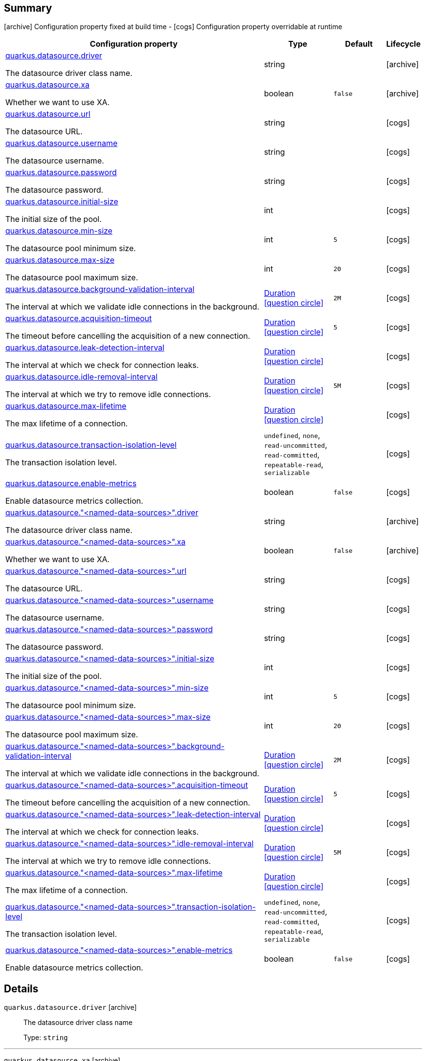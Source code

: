 == Summary

icon:archive[title=Fixed at build time] Configuration property fixed at build time - icon:cogs[title=Overridable at runtime]️ Configuration property overridable at runtime 

[.configuration-reference, cols="65,.^17,.^13,^.^5"]
|===
|Configuration property|Type|Default|Lifecycle

|<<quarkus.datasource.driver, quarkus.datasource.driver>>

The datasource driver class name.|string 
|
| icon:archive[title=Fixed at build time]

|<<quarkus.datasource.xa, quarkus.datasource.xa>>

Whether we want to use XA.|boolean 
|`false`
| icon:archive[title=Fixed at build time]

|<<quarkus.datasource.url, quarkus.datasource.url>>

The datasource URL.|string 
|
| icon:cogs[title=Overridable at runtime]

|<<quarkus.datasource.username, quarkus.datasource.username>>

The datasource username.|string 
|
| icon:cogs[title=Overridable at runtime]

|<<quarkus.datasource.password, quarkus.datasource.password>>

The datasource password.|string 
|
| icon:cogs[title=Overridable at runtime]

|<<quarkus.datasource.initial-size, quarkus.datasource.initial-size>>

The initial size of the pool.|int 
|
| icon:cogs[title=Overridable at runtime]

|<<quarkus.datasource.min-size, quarkus.datasource.min-size>>

The datasource pool minimum size.|int 
|`5`
| icon:cogs[title=Overridable at runtime]

|<<quarkus.datasource.max-size, quarkus.datasource.max-size>>

The datasource pool maximum size.|int 
|`20`
| icon:cogs[title=Overridable at runtime]

|<<quarkus.datasource.background-validation-interval, quarkus.datasource.background-validation-interval>>

The interval at which we validate idle connections in the background.|link:https://docs.oracle.com/javase/8/docs/api/java/time/Duration.html[Duration]
  link:#duration-note-anchor[icon:question-circle[], title=More information about the Duration format]
|`2M`
| icon:cogs[title=Overridable at runtime]

|<<quarkus.datasource.acquisition-timeout, quarkus.datasource.acquisition-timeout>>

The timeout before cancelling the acquisition of a new connection.|link:https://docs.oracle.com/javase/8/docs/api/java/time/Duration.html[Duration]
  link:#duration-note-anchor[icon:question-circle[], title=More information about the Duration format]
|`5`
| icon:cogs[title=Overridable at runtime]

|<<quarkus.datasource.leak-detection-interval, quarkus.datasource.leak-detection-interval>>

The interval at which we check for connection leaks.|link:https://docs.oracle.com/javase/8/docs/api/java/time/Duration.html[Duration]
  link:#duration-note-anchor[icon:question-circle[], title=More information about the Duration format]
|
| icon:cogs[title=Overridable at runtime]

|<<quarkus.datasource.idle-removal-interval, quarkus.datasource.idle-removal-interval>>

The interval at which we try to remove idle connections.|link:https://docs.oracle.com/javase/8/docs/api/java/time/Duration.html[Duration]
  link:#duration-note-anchor[icon:question-circle[], title=More information about the Duration format]
|`5M`
| icon:cogs[title=Overridable at runtime]

|<<quarkus.datasource.max-lifetime, quarkus.datasource.max-lifetime>>

The max lifetime of a connection.|link:https://docs.oracle.com/javase/8/docs/api/java/time/Duration.html[Duration]
  link:#duration-note-anchor[icon:question-circle[], title=More information about the Duration format]
|
| icon:cogs[title=Overridable at runtime]

|<<quarkus.datasource.transaction-isolation-level, quarkus.datasource.transaction-isolation-level>>

The transaction isolation level.|`undefined`, `none`, `read-uncommitted`, `read-committed`, `repeatable-read`, `serializable` 
|
| icon:cogs[title=Overridable at runtime]

|<<quarkus.datasource.enable-metrics, quarkus.datasource.enable-metrics>>

Enable datasource metrics collection.|boolean 
|`false`
| icon:cogs[title=Overridable at runtime]

|<<quarkus.datasource.named-data-sources.driver, quarkus.datasource."<named-data-sources>".driver>>

The datasource driver class name.|string 
|
| icon:archive[title=Fixed at build time]

|<<quarkus.datasource.named-data-sources.xa, quarkus.datasource."<named-data-sources>".xa>>

Whether we want to use XA.|boolean 
|`false`
| icon:archive[title=Fixed at build time]

|<<quarkus.datasource.named-data-sources.url, quarkus.datasource."<named-data-sources>".url>>

The datasource URL.|string 
|
| icon:cogs[title=Overridable at runtime]

|<<quarkus.datasource.named-data-sources.username, quarkus.datasource."<named-data-sources>".username>>

The datasource username.|string 
|
| icon:cogs[title=Overridable at runtime]

|<<quarkus.datasource.named-data-sources.password, quarkus.datasource."<named-data-sources>".password>>

The datasource password.|string 
|
| icon:cogs[title=Overridable at runtime]

|<<quarkus.datasource.named-data-sources.initial-size, quarkus.datasource."<named-data-sources>".initial-size>>

The initial size of the pool.|int 
|
| icon:cogs[title=Overridable at runtime]

|<<quarkus.datasource.named-data-sources.min-size, quarkus.datasource."<named-data-sources>".min-size>>

The datasource pool minimum size.|int 
|`5`
| icon:cogs[title=Overridable at runtime]

|<<quarkus.datasource.named-data-sources.max-size, quarkus.datasource."<named-data-sources>".max-size>>

The datasource pool maximum size.|int 
|`20`
| icon:cogs[title=Overridable at runtime]

|<<quarkus.datasource.named-data-sources.background-validation-interval, quarkus.datasource."<named-data-sources>".background-validation-interval>>

The interval at which we validate idle connections in the background.|link:https://docs.oracle.com/javase/8/docs/api/java/time/Duration.html[Duration]
  link:#duration-note-anchor[icon:question-circle[], title=More information about the Duration format]
|`2M`
| icon:cogs[title=Overridable at runtime]

|<<quarkus.datasource.named-data-sources.acquisition-timeout, quarkus.datasource."<named-data-sources>".acquisition-timeout>>

The timeout before cancelling the acquisition of a new connection.|link:https://docs.oracle.com/javase/8/docs/api/java/time/Duration.html[Duration]
  link:#duration-note-anchor[icon:question-circle[], title=More information about the Duration format]
|`5`
| icon:cogs[title=Overridable at runtime]

|<<quarkus.datasource.named-data-sources.leak-detection-interval, quarkus.datasource."<named-data-sources>".leak-detection-interval>>

The interval at which we check for connection leaks.|link:https://docs.oracle.com/javase/8/docs/api/java/time/Duration.html[Duration]
  link:#duration-note-anchor[icon:question-circle[], title=More information about the Duration format]
|
| icon:cogs[title=Overridable at runtime]

|<<quarkus.datasource.named-data-sources.idle-removal-interval, quarkus.datasource."<named-data-sources>".idle-removal-interval>>

The interval at which we try to remove idle connections.|link:https://docs.oracle.com/javase/8/docs/api/java/time/Duration.html[Duration]
  link:#duration-note-anchor[icon:question-circle[], title=More information about the Duration format]
|`5M`
| icon:cogs[title=Overridable at runtime]

|<<quarkus.datasource.named-data-sources.max-lifetime, quarkus.datasource."<named-data-sources>".max-lifetime>>

The max lifetime of a connection.|link:https://docs.oracle.com/javase/8/docs/api/java/time/Duration.html[Duration]
  link:#duration-note-anchor[icon:question-circle[], title=More information about the Duration format]
|
| icon:cogs[title=Overridable at runtime]

|<<quarkus.datasource.named-data-sources.transaction-isolation-level, quarkus.datasource."<named-data-sources>".transaction-isolation-level>>

The transaction isolation level.|`undefined`, `none`, `read-uncommitted`, `read-committed`, `repeatable-read`, `serializable` 
|
| icon:cogs[title=Overridable at runtime]

|<<quarkus.datasource.named-data-sources.enable-metrics, quarkus.datasource."<named-data-sources>".enable-metrics>>

Enable datasource metrics collection.|boolean 
|`false`
| icon:cogs[title=Overridable at runtime]
|===


== Details

[[quarkus.datasource.driver]]
`quarkus.datasource.driver` icon:archive[title=Fixed at build time]::
+
--
The datasource driver class name

Type: `string` 
--

***

[[quarkus.datasource.xa]]
`quarkus.datasource.xa` icon:archive[title=Fixed at build time]::
+
--
Whether we want to use XA. 
 If used, the driver has to support it.

Type: `boolean` 

Defaults to: `false`
--

***

[[quarkus.datasource.url]]
`quarkus.datasource.url` icon:cogs[title=Overridable at runtime]::
+
--
The datasource URL

Type: `string` 
--

***

[[quarkus.datasource.username]]
`quarkus.datasource.username` icon:cogs[title=Overridable at runtime]::
+
--
The datasource username

Type: `string` 
--

***

[[quarkus.datasource.password]]
`quarkus.datasource.password` icon:cogs[title=Overridable at runtime]::
+
--
The datasource password

Type: `string` 
--

***

[[quarkus.datasource.initial-size]]
`quarkus.datasource.initial-size` icon:cogs[title=Overridable at runtime]::
+
--
The initial size of the pool

Type: `int` 
--

***

[[quarkus.datasource.min-size]]
`quarkus.datasource.min-size` icon:cogs[title=Overridable at runtime]::
+
--
The datasource pool minimum size

Type: `int` 

Defaults to: `5`
--

***

[[quarkus.datasource.max-size]]
`quarkus.datasource.max-size` icon:cogs[title=Overridable at runtime]::
+
--
The datasource pool maximum size

Type: `int` 

Defaults to: `20`
--

***

[[quarkus.datasource.background-validation-interval]]
`quarkus.datasource.background-validation-interval` icon:cogs[title=Overridable at runtime]::
+
--
The interval at which we validate idle connections in the background

Type: `Duration`  link:#duration-note-anchor[icon:question-circle[], title=More information about the Duration format]

Defaults to: `2M`
--

***

[[quarkus.datasource.acquisition-timeout]]
`quarkus.datasource.acquisition-timeout` icon:cogs[title=Overridable at runtime]::
+
--
The timeout before cancelling the acquisition of a new connection

Type: `Duration`  link:#duration-note-anchor[icon:question-circle[], title=More information about the Duration format]

Defaults to: `5`
--

***

[[quarkus.datasource.leak-detection-interval]]
`quarkus.datasource.leak-detection-interval` icon:cogs[title=Overridable at runtime]::
+
--
The interval at which we check for connection leaks.

Type: `Duration`  link:#duration-note-anchor[icon:question-circle[], title=More information about the Duration format]
--

***

[[quarkus.datasource.idle-removal-interval]]
`quarkus.datasource.idle-removal-interval` icon:cogs[title=Overridable at runtime]::
+
--
The interval at which we try to remove idle connections.

Type: `Duration`  link:#duration-note-anchor[icon:question-circle[], title=More information about the Duration format]

Defaults to: `5M`
--

***

[[quarkus.datasource.max-lifetime]]
`quarkus.datasource.max-lifetime` icon:cogs[title=Overridable at runtime]::
+
--
The max lifetime of a connection.

Type: `Duration`  link:#duration-note-anchor[icon:question-circle[], title=More information about the Duration format]
--

***

[[quarkus.datasource.transaction-isolation-level]]
`quarkus.datasource.transaction-isolation-level` icon:cogs[title=Overridable at runtime]::
+
--
The transaction isolation level.

Accepted values: `undefined`, `none`, `read-uncommitted`, `read-committed`, `repeatable-read`, `serializable`
--

***

[[quarkus.datasource.enable-metrics]]
`quarkus.datasource.enable-metrics` icon:cogs[title=Overridable at runtime]::
+
--
Enable datasource metrics collection.

Type: `boolean` 

Defaults to: `false`
--

***

[[quarkus.datasource.named-data-sources.driver]]
`quarkus.datasource."<named-data-sources>".driver` icon:archive[title=Fixed at build time]::
+
--
The datasource driver class name

Type: `string` 
--

***

[[quarkus.datasource.named-data-sources.xa]]
`quarkus.datasource."<named-data-sources>".xa` icon:archive[title=Fixed at build time]::
+
--
Whether we want to use XA. 
 If used, the driver has to support it.

Type: `boolean` 

Defaults to: `false`
--

***

[[quarkus.datasource.named-data-sources.url]]
`quarkus.datasource."<named-data-sources>".url` icon:cogs[title=Overridable at runtime]::
+
--
The datasource URL

Type: `string` 
--

***

[[quarkus.datasource.named-data-sources.username]]
`quarkus.datasource."<named-data-sources>".username` icon:cogs[title=Overridable at runtime]::
+
--
The datasource username

Type: `string` 
--

***

[[quarkus.datasource.named-data-sources.password]]
`quarkus.datasource."<named-data-sources>".password` icon:cogs[title=Overridable at runtime]::
+
--
The datasource password

Type: `string` 
--

***

[[quarkus.datasource.named-data-sources.initial-size]]
`quarkus.datasource."<named-data-sources>".initial-size` icon:cogs[title=Overridable at runtime]::
+
--
The initial size of the pool

Type: `int` 
--

***

[[quarkus.datasource.named-data-sources.min-size]]
`quarkus.datasource."<named-data-sources>".min-size` icon:cogs[title=Overridable at runtime]::
+
--
The datasource pool minimum size

Type: `int` 

Defaults to: `5`
--

***

[[quarkus.datasource.named-data-sources.max-size]]
`quarkus.datasource."<named-data-sources>".max-size` icon:cogs[title=Overridable at runtime]::
+
--
The datasource pool maximum size

Type: `int` 

Defaults to: `20`
--

***

[[quarkus.datasource.named-data-sources.background-validation-interval]]
`quarkus.datasource."<named-data-sources>".background-validation-interval` icon:cogs[title=Overridable at runtime]::
+
--
The interval at which we validate idle connections in the background

Type: `Duration`  link:#duration-note-anchor[icon:question-circle[], title=More information about the Duration format]

Defaults to: `2M`
--

***

[[quarkus.datasource.named-data-sources.acquisition-timeout]]
`quarkus.datasource."<named-data-sources>".acquisition-timeout` icon:cogs[title=Overridable at runtime]::
+
--
The timeout before cancelling the acquisition of a new connection

Type: `Duration`  link:#duration-note-anchor[icon:question-circle[], title=More information about the Duration format]

Defaults to: `5`
--

***

[[quarkus.datasource.named-data-sources.leak-detection-interval]]
`quarkus.datasource."<named-data-sources>".leak-detection-interval` icon:cogs[title=Overridable at runtime]::
+
--
The interval at which we check for connection leaks.

Type: `Duration`  link:#duration-note-anchor[icon:question-circle[], title=More information about the Duration format]
--

***

[[quarkus.datasource.named-data-sources.idle-removal-interval]]
`quarkus.datasource."<named-data-sources>".idle-removal-interval` icon:cogs[title=Overridable at runtime]::
+
--
The interval at which we try to remove idle connections.

Type: `Duration`  link:#duration-note-anchor[icon:question-circle[], title=More information about the Duration format]

Defaults to: `5M`
--

***

[[quarkus.datasource.named-data-sources.max-lifetime]]
`quarkus.datasource."<named-data-sources>".max-lifetime` icon:cogs[title=Overridable at runtime]::
+
--
The max lifetime of a connection.

Type: `Duration`  link:#duration-note-anchor[icon:question-circle[], title=More information about the Duration format]
--

***

[[quarkus.datasource.named-data-sources.transaction-isolation-level]]
`quarkus.datasource."<named-data-sources>".transaction-isolation-level` icon:cogs[title=Overridable at runtime]::
+
--
The transaction isolation level.

Accepted values: `undefined`, `none`, `read-uncommitted`, `read-committed`, `repeatable-read`, `serializable`
--

***

[[quarkus.datasource.named-data-sources.enable-metrics]]
`quarkus.datasource."<named-data-sources>".enable-metrics` icon:cogs[title=Overridable at runtime]::
+
--
Enable datasource metrics collection.

Type: `boolean` 

Defaults to: `false`
--

***

[NOTE]
[[duration-note-anchor]]
.About the Duration format
====
The format for durations uses the standard `java.time.Duration` format.
You can learn more about it in the link:https://docs.oracle.com/javase/8/docs/api/java/time/Duration.html#parse-java.lang.CharSequence-[Duration#parse() javadoc].

You can also provide duration values starting with a number.
In this case, if the value consists only of a number, the converter treats the value as seconds.
Otherwise, `PT` is implicitly appended to the value to obtain a standard `java.time.Duration` format.
====

